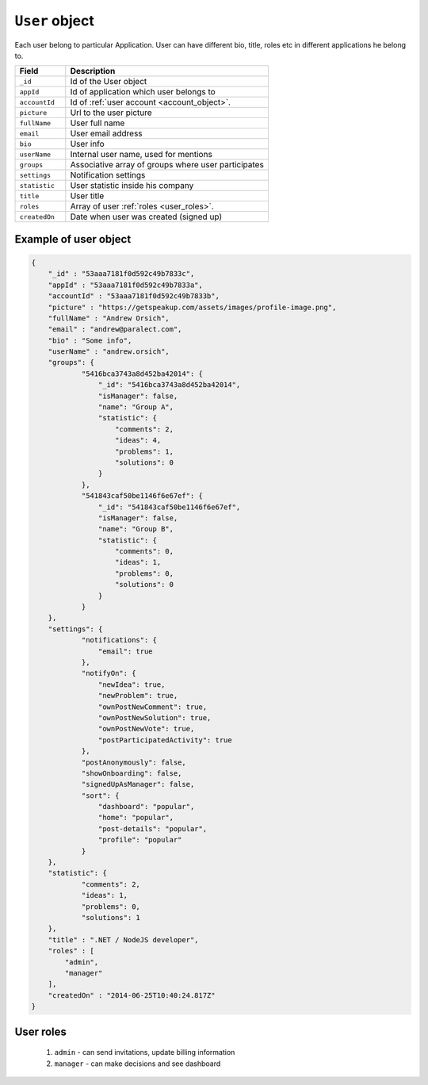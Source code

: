 .. _user_object:

``User`` object
===================

Each user belong to particular Application.
User can have different bio, title, roles etc in different applications he belong to.


.. list-table::
  :widths: 10 40
  :header-rows: 1

  * - Field
    - Description

  * - ``_id``
    - Id of the User object

  * - ``appId``
    - Id of application which user belongs to

  * - ``accountId``
    - Id of :ref:`user account <account_object>`.

  * - ``picture``
    - Url to the user picture

  * - ``fullName``
    - User full name

  * - ``email``
    - User email address

  * - ``bio``
    - User info

  * - ``userName``
    - Internal user name, used for mentions

  * - ``groups``
    - Associative array of groups where user participates

  * - ``settings``
    - Notification settings

  * - ``statistic``
    - User statistic inside his company

  * - ``title``
    - User title

  * - ``roles``
    - Array of user :ref:`roles <user_roles>`.

  * - ``createdOn``
    - Date when user was created (signed up)

Example of user object
----------------------

.. code-block:: javascript

  {
      "_id" : "53aaa7181f0d592c49b7833c",
      "appId" : "53aaa7181f0d592c49b7833a",
      "accountId" : "53aaa7181f0d592c49b7833b",
      "picture" : "https://getspeakup.com/assets/images/profile-image.png",
      "fullName" : "Andrew Orsich",
      "email" : "andrew@paralect.com",
      "bio" : "Some info",
      "userName" : "andrew.orsich",
      "groups": {
              "5416bca3743a8d452ba42014": {
                  "_id": "5416bca3743a8d452ba42014",
                  "isManager": false,
                  "name": "Group A",
                  "statistic": {
                      "comments": 2,
                      "ideas": 4,
                      "problems": 1,
                      "solutions": 0
                  }
              },
              "541843caf50be1146f6e67ef": {
                  "_id": "541843caf50be1146f6e67ef",
                  "isManager": false,
                  "name": "Group B",
                  "statistic": {
                      "comments": 0,
                      "ideas": 1,
                      "problems": 0,
                      "solutions": 0
                  }
              }
      },
      "settings": {
              "notifications": {
                  "email": true
              },
              "notifyOn": {
                  "newIdea": true,
                  "newProblem": true,
                  "ownPostNewComment": true,
                  "ownPostNewSolution": true,
                  "ownPostNewVote": true,
                  "postParticipatedActivity": true
              },
              "postAnonymously": false,
              "showOnboarding": false,
              "signedUpAsManager": false,
              "sort": {
                  "dashboard": "popular",
                  "home": "popular",
                  "post-details": "popular",
                  "profile": "popular"
              }
      },
      "statistic": {
              "comments": 2,
              "ideas": 1,
              "problems": 0,
              "solutions": 1
      },
      "title" : ".NET / NodeJS developer",
      "roles" : [
          "admin",
          "manager"
      ],
      "createdOn" : "2014-06-25T10:40:24.817Z"
  }


.. _user_roles:

User roles
----------

 1. ``admin`` - can send invitations, update billing information
 2. ``manager`` - can make decisions and see dashboard
